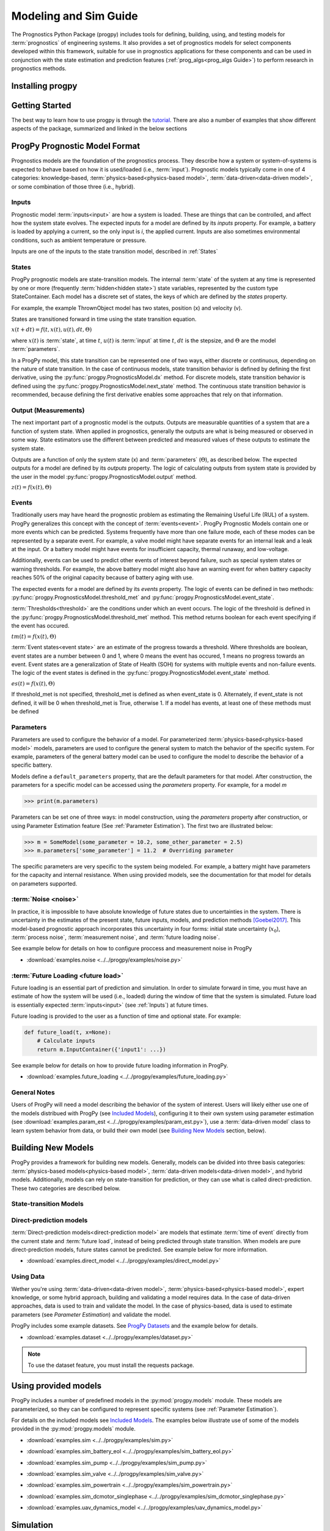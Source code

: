 Modeling and Sim Guide
===================================================

.. raw:: html

    <iframe src="https://ghbtns.com/github-btn.html?user=nasa&repo=progpy&type=star&count=true&size=large" frameborder="0" scrolling="0" width="170" height="30" title="GitHub"></iframe>

The Prognostics Python Package (progpy) includes tools for defining, building, using, and testing models for :term:`prognostics` of engineering systems. It also provides a set of prognostics models for select components developed within this framework, suitable for use in prognostics applications for these components and can be used in conjunction with the state estimation and prediction features (:ref:`prog_algs<prog_algs Guide>`) to perform research in prognostics methods. 

Installing progpy
-----------------------

.. tabs::

    .. tab:: Stable Version (Recommended)

        The latest stable release of progpy is hosted on PyPi. For most users (unless you want to contribute to the development of progpy), the version on PyPi will be adequate. To install from the command line, use the following command:

        .. code-block:: console

            $ pip install progpy

    .. tab:: Pre-Release

        Users who would like to contribute to progpy or would like to use pre-release features can do so using the `progpy GitHub repo <https://github.com/nasa/progpy>`__. This isn't recommended for most users as this version may be unstable. To do this, use the following commands:

        .. code-block:: console

            $ git clone https://github.com/nasa/progpy
            $ cd progpy
            $ git checkout dev 
            $ pip install -e .

Getting Started 
------------------

.. image:: https://mybinder.org/badge_logo.svg
 :target: https://mybinder.org/v2/gh/nasa/progpy/master?labpath=tutorial.ipynb

The best way to learn how to use progpy is through the `tutorial <https://mybinder.org/v2/gh/nasa/progpy/master?labpath=tutorial.ipynb>`__. There are also a number of examples that show different aspects of the package, summarized and linked in the below sections

ProgPy Prognostic Model Format
----------------------------------

Prognostics models are the foundation of the prognostics process. They describe how a system or system-of-systems is expected to behave based on how it is used/loaded (i.e., :term:`input`). Prognostic models typically come in one of 4 categories: knowledge-based, :term:`physics-based<physics-based model>`, :term:`data-driven<data-driven model>`, or some combination of those three (i.e., hybrid).

Inputs
^^^^^^^^^^^^^^^^^^^^^^^^

Prognostic model :term:`inputs<input>` are how a system is loaded. These are things that can be controlled, and affect how the system state evolves. The expected inputs for a model are defined by its *inputs* property. For example, a battery is loaded by applying a current, so the only input is *i*, the applied current. Inputs are also sometimes environmental conditions, such as ambient temperature or pressure. 

Inputs are one of the inputs to the state transition model, described in :ref:`States`

States
^^^^^^^^^^^^^^^^^^^^

ProgPy prognostic models are state-transition models. The internal :term:`state` of the system at any time is represented by one or more (frequently :term:`hidden<hidden state>`) state variables, represented by the custom type StateContainer. Each model has a discrete set of states, the keys of which are defined by the *states* property.

For example, the example ThrownObject model has two states, position (x) and velocity (v).

States are transitioned forward in time using the state transition equation. 

.. raw:: html

    <div style="text-align: center;">
:math:`x(t+dt) = f(t, x(t), u(t), dt, \Theta)`

.. raw:: html

    </div>

where :math:`x(t)` is :term:`state`, at time :math:`t`, :math:`u(t)` is :term:`input` at time :math:`t`, :math:`dt` is the stepsize, and :math:`\Theta` are the model :term:`parameters`.

In a ProgPy model, this state transition can be represented one of two ways, either discrete or continuous, depending on the nature of state transition. In the case of continuous models, state transition behavior is defined by defining the first derivative, using the :py:func:`progpy.PrognosticsModel.dx` method. For discrete models, state transition behavior is defined using the :py:func:`progpy.PrognosticsModel.next_state` method. The continuous state transition behavior is recommended, because defining the first derivative enables some approaches that rely on that information.

.. image:: images/next_state.png

.. image:: images/dx.png


.. dropdown::  State transition equation example

    An example of a state transition equation for a thrown object is included below. In this example, a model is created to describe an object thrown directly into the air. It has two states: position (x) and velocity (v), and no inputs.

    .. code-block:: python

        >>> def dx(self, x, u):
        >>>    # Continuous form
        >>>    dxdt = x['v']
        >>>    dvdt = -9.81  # Acceleration due to gravity
        >>>    return self.StateContainer({'x': dxdt, 'v': dvdt})

    or, alternatively

    .. code-block:: python

        >>> def next_state(self, x, u, dt):
        >>>    # Discrete form
        >>>    new_x = x['x'] + x['v']*dt
        >>>    new_v = x['v'] -9.81*dt  # Acceleration due to gravity
        >>>    return self.StateContainer({'x': new_x, 'v': new_v})


Output (Measurements)
^^^^^^^^^^^^^^^^^^^^^^^^^

The next important part of a prognostic model is the outputs. Outputs are measurable quantities of a system that are a function of system state. When applied in prognostics, generally the outputs are what is being measured or observed in some way. State estimators use the different between predicted and measured values of these outputs to estimate the system state. 

Outputs are a function of only the system state (x) and :term:`parameters` (:math:`\Theta`), as described below. The expected outputs for a model are defined by its *outputs* property. The logic of calculating outputs from system state is provided by the user in the model :py:func:`progpy.PrognosticsModel.output` method.

.. image:: images/output.png

.. raw:: html

    <div style="text-align: center;">
:math:`z(t) = f(x(t), \Theta)`

.. raw:: html
    
    </div>

.. dropdown::  Output equation example

    An example of a output equation for a thrown object is included below. In this example, a model is created to describe an object thrown directly into the air. It has two states: position (x) and velocity (v). In this case we're saying that the position of the object is directly measurable. 

    .. code-block:: python

        >>> def output(self, x):
        >>>     # Position is directly measurable
        >>>     position = x['x']
        >>>     return self.OutputContainer({'x': position})

Events 
^^^^^^^^^^^^^^^^^^^^^^^^^^

Traditionally users may have heard the prognostic problem as estimating the Remaining Useful Life (RUL) of a system. ProgPy generalizes this concept with the concept of :term:`events<event>`. ProgPy Prognostic Models contain one or more events which can be predicted. Systems frequently have more than one failure mode, each of these modes can be represented by a separate event. For example, a valve model might have separate events for an internal leak and a leak at the input. Or a battery model might have events for insufficient capacity, thermal runaway, and low-voltage. 

Additionally, events can be used to predict other events of interest beyond failure, such as special system states or warning thresholds. For example, the above battery model might also have an warning event for when battery capacity reaches 50% of the original capacity because of battery aging with use.

The expected events for a model are defined by its *events* property. The logic of events can be defined in two methods: :py:func:`progpy.PrognosticsModel.threshold_met` and :py:func:`progpy.PrognosticsModel.event_state`.

:term:`Thresholds<threshold>` are the conditions under which an event occurs. The logic of the threshold is defined in the :py:func:`progpy.PrognosticsModel.threshold_met` method. This method returns boolean for each event specifying if the event has occured. 

.. image:: images/threshold_met.png


.. raw:: html

    <div style="text-align: center;">

:math:`tm(t) = f(x(t), \Theta)`

.. raw:: html
    
    </div>

:term:`Event states<event state>` are an estimate of the progress towards a threshold. Where thresholds are boolean, event states are a number between 0 and 1, where 0 means the event has occured, 1 means no progress towards an event. Event states are a generalization of State of Health (SOH) for systems with multiple events and non-failure events. The logic of the event states is defined in the :py:func:`progpy.PrognosticsModel.event_state` method.

.. image:: images/event_state.png

.. raw:: html

    <div style="text-align: center;">

:math:`es(t) = f(x(t), \Theta)`

.. raw:: html
    
    </div>

If threshold_met is not specified, threshold_met is defined as when event_state is 0. Alternately, if event_state is not defined, it will be 0 when threshold_met is True, otherwise 1. If a model has events, at least one of these methods must be defined

.. dropdown:: Event Examples

    An example of a event_state and threshold_met equations for a thrown object is included below. In this example, a model is created to describe an object thrown directly into the air. It has two states: position (x) and velocity (v). The event_state and threshold_met equations for this example are included below

    .. code-block:: python

        >>> def event_state(self, x):
        >>>     # Falling event_state is 0 when velocity hits 0, 1 at maximum speed
        >>>     falling_es = np.maximum(x['v']/self.parameters['throwing_speed'], 0)
        >>>
        >>>     # Impact event_state is 0 when position hits 0, 
        >>>     # 1 when at maximum height or when velocity is positive (going up)
        >>>     if x['v'] > 0:
        >>>         # Event state is 1 until falling starts
        >>>         x_max = 1
        >>>     else:
        >>>         # Use speed and position to estimate maximum height
        >>>         x_max = x['x'] + np.square(x['v'])/(-self.parameters['g']*2) 
        >>>     impact_es = np.maximum(x['x']/x_max,0)
        >>>     return {'falling': falling_es, 'impact': impact_es}
    
    .. code-block:: python

        >>> def threshold_met(self, x):
        >>>     return {
        >>>         'falling': x['v'] < 0,
        >>>         'impact': x['x'] <= 0
        >>>     }


Parameters
^^^^^^^^^^^^^^^

Parameters are used to configure the behavior of a model. For parameterized :term:`physics-based<physics-based model>` models, parameters are used to configure the general system to match the behavior of the specific system. For example, parameters of the general battery model can be used to configure the model to describe the behavior of a specific battery.

Models define a ``default_parameters`` property, that are the default parameters for that model. After construction, the parameters for a specific model can be accessed using the *parameters* property. For example, for a model `m`

.. code-block:: python

    >>> print(m.parameters)

Parameters can be set one of three ways: in model construction, using the *parameters* property after construction, or using Parameter Estimation feature (See :ref:`Parameter Estimation`). The first two are illustrated below:

.. code-block:: python

    >>> m = SomeModel(some_parameter = 10.2, some_other_parameter = 2.5)
    >>> m.parameters['some_parameter'] = 11.2  # Overriding parameter

The specific parameters are very specific to the system being modeled. For example, a battery might have parameters for the capacity and internal resistance. When using provided models, see the documentation for that model for details on parameters supported.

.. dropdown:: Derived parameters

    Sometimes users would like to specify parameters as a function of other parameters. This feature is called "derived parameters". See example below for more details on this feature. 

    * :download:`examples.derived_params <../../progpy/examples/derived_params.py>`
                .. automodule:: derived_params

:term:`Noise <noise>`
^^^^^^^^^^^^^^^^^^^^^^^

In practice, it is impossible to have absolute knowledge of future states due to uncertainties in the system. There is uncertainty in the estimates of the present state, future inputs, models, and prediction methods [Goebel2017]_. This model-based prognostic approach incorporates this uncertainty in four forms: initial state uncertainty (:math:`x_0`), :term:`process noise`, :term:`measurement noise`, and :term:`future loading noise`.

.. dropdown:: Process Noise

    Process noise is used to represent uncertainty in the state transition process (e.g., uncertainty in the quality of your model or your model configuration :term:`parameters`).

    Process noise is applied in the state transition method (See :ref:`States`). 

.. dropdown:: Measurement Noise

    Measurement noise is used to represent uncertainty in your measurements. This can represent such things as uncertainty in the logic of the model's output method or sensor noise. 

    Measurement noise is applied in the output method (See :ref:`Output (Measurements)`).

.. dropdown:: Future Loading Noise

    Future loading noise is used to represent uncertainty in knowledge of how the system will be loaded in the future (See :ref:`Future Loading`). Future loading noise is applied by the user in their provided future loading method by adding random noise to the estimated future load.

See example below for details on how to configure proccess and measurement noise in ProgPy

* :download:`examples.noise <../../progpy/examples/noise.py>`
    .. automodule:: noise

:term:`Future Loading <future load>`
^^^^^^^^^^^^^^^^^^^^^^^^^^^^^^^^^^^^^^

Future loading is an essential part of prediction and simulation. In order to simulate forward in time, you must have an estimate of how the system will be used (i.e., loaded) during the window of time that the system is simulated. Future load is essentially expected :term:`inputs<input>` (see :ref:`Inputs`) at future times.

Future loading is provided to the user as a function of time and optional state. For example:

.. code-block:: python

    def future_load(t, x=None):
        # Calculate inputs 
        return m.InputContainer({'input1': ...})

See example below for details on how to provide future loading information in ProgPy. 

* :download:`examples.future_loading <../../progpy/examples/future_loading.py>`
    .. automodule:: future_loading

General Notes
^^^^^^^^^^^^^^^^

Users of ProgPy will need a model describing the behavior of the system of interest. Users will likely either use one of the models distribued with ProgPy (see `Included Models <https://nasa.github.io/progpy/api_ref/progpy/IncludedModels.html>`__), configuring it to their own system using parameter estimation (see :download:`examples.param_est <../../progpy/examples/param_est.py>`), use a :term:`data-driven model` class to learn system behavior from data, or build their own model (see `Building New Models`_ section, below). 

Building New Models
----------------------

ProgPy provides a framework for building new models. Generally, models can be divided into three basis categories: :term:`physics-based models<physics-based model>`, :term:`data-driven models<data-driven model>`, and hybrid models. Additionally, models can rely on state-transition for prediction, or they can use what is called direct-prediction. These two categories are described below.

State-transition Models
^^^^^^^^^^^^^^^^^^^^^^^^^^^

.. tabs::

    .. tab:: physics-based

        New :term:`physics-based models<physics-based model>` are constructed by subclassing :py:class:`progpy.PrognosticsModel` as illustrated in the first example. To generate a new model, create a new class for your model that inherits from this class. Alternatively, you can copy the template :download:`prog_model_template.ProgModelTemplate <../../progpy/prog_model_template.py>`, replacing the methods with logic defining your specific model. The analysis and simulation tools defined in :class:`progpy.PrognosticsModel` will then work with your new model. 

        For simple linear models, users can choose to subclass the simpler :py:class:`progpy.LinearModel` class, as illustrated in the second example. Some methods and algorithms only function on linear models.

        * :download:`examples.new_model <../../progpy/examples/new_model.py>`
            .. automodule:: new_model

        * :download:`examples.linear_model <../../progpy/examples/linear_model.py>`
            .. automodule:: linear_model

        .. dropdown:: Advanced features in model building

            * :download:`examples.derived_params <../../progpy/examples/derived_params.py>`
                .. automodule:: derived_params

            * :download:`examples.state_limits <../../progpy/examples/state_limits.py>`
                .. automodule:: state_limits

            * :download:`examples.events <../../progpy/examples/events.py>`
                .. automodule:: events

    .. tab:: data-driven

        New :term:`data-driven models<data-driven model>`, such as those using neural networks, are created by subclassing the :py:class:`progpy.data_models.DataModel` class, overriding the ``from_data`` method.
        
        The :py:func:`progpy.data_models.DataModel.from_data` and :py:func:`progpy.data_models.DataModel.from_model` methods are used to construct new models from data or an existing model (i.e., :term:`surrogate`), respectively. The use of these is demonstrated in the following examples.

        * :download:`examples.lstm_model <../../progpy/examples/lstm_model.py>`
            .. automodule:: lstm_model
        
        * :download:`examples.full_lstm_model <../../progpy/examples/full_lstm_model.py>`
            .. automodule:: full_lstm_model

        * :download:`examples.pce <../../progpy/examples/pce.py>`
            .. automodule:: pce
        
        * :download:`examples.generate_surrogate <../../progpy/examples/generate_surrogate.py>`
            .. automodule:: generate_surrogate

        .. dropdown:: Advanced features in data models

            * :download:`examples.custom_model <../../progpy/examples/custom_model.py>`
                .. automodule:: custom_model

Direct-prediction models
^^^^^^^^^^^^^^^^^^^^^^^^^^^

:term:`Direct-prediction models<direct-prediction model>` are models that estimate :term:`time of event` directly from the current state and :term:`future load`, instead of being predicted through state transition. When models are pure direct-prediction models, future states cannot be predicted. See example below for more information.

* :download:`examples.direct_model <../../progpy/examples/direct_model.py>`
    .. automodule:: direct_model

Using Data
^^^^^^^^^^^^^^^^^^^^^^^^^^^

Wether you're using :term:`data-driven<data-driven model>`, :term:`physics-based<physics-based model>`, expert knowledge, or some hybrid approach, building and validating a model requires data. In the case of data-driven approaches, data is used to train and validate the model. In the case of physics-based, data is used to estimate parameters (see `Parameter Estimation`) and validate the model.

ProgPy includes some example datasets. See `ProgPy Datasets <https://nasa.github.io/progpy/api_ref/progpy/DataSets.html>`_ and the example below for details. 

* :download:`examples.dataset <../../progpy/examples/dataset.py>`
    .. automodule:: dataset

.. note:: To use the dataset feature, you must install the requests package.

Using provided models
----------------------------

ProgPy includes a number of predefined models in the :py:mod:`progpy.models` module. These models are parameterized, so they can be configured to represent specific systems (see :ref:`Parameter Estimation`). 

For details on the included models see `Included Models <https://nasa.github.io/progpy/api_ref/progpy/IncludedModels.html>`__. The examples below illustrate use of some of the models provided in the :py:mod:`progpy.models` module.

* :download:`examples.sim <../../progpy/examples/sim.py>`
    .. automodule:: sim

* :download:`examples.sim_battery_eol <../../progpy/examples/sim_battery_eol.py>`
    .. automodule:: sim_battery_eol

* :download:`examples.sim_pump <../../progpy/examples/sim_pump.py>`
    .. automodule:: sim_pump

* :download:`examples.sim_valve <../../progpy/examples/sim_valve.py>`
    .. automodule:: sim_valve

* :download:`examples.sim_powertrain <../../progpy/examples/sim_powertrain.py>`
    .. automodule:: sim_powertrain
        
* :download:`examples.sim_dcmotor_singlephase <../../progpy/examples/sim_dcmotor_singlephase.py>`
    .. automodule:: sim_dcmotor_singlephase

* :download:`examples.uav_dynamics_model <../../progpy/examples/uav_dynamics_model.py>`
    .. automodule:: uav_dynamics_model

Simulation
----------------------------

One of the most basic of functions using a model is simulation. Simulation is the process of predicting the evolution of system :term:`state` with time, given a specific :term:`future load` profile. Unlike full prognostics, simulation does not include uncertainty in the state and other product (e.g., :term:`output`) representation. For a prognostics model, simulation is done using the :py:meth:`progpy.PrognosticsModel.simulate_to` and :py:meth:`progpy.PrognosticsModel.simulate_to_threshold` methods.

.. role:: pythoncode(code)
   :language: python

.. dropdown:: Saving results

    :py:meth:`progpy.PrognosticsModel.simulate_to` and :py:meth:`progpy.PrognosticsModel.simulate_to_threshold` return the inputs, states, outputs, and event states at various points in the simulation. Returning these values for every timestep would require a lot of memory, and is not necessary for most use cases, so ProgPy provides an ability for users to specify what data to save. 

    There are two formats to specify what data to save: the ``save_freq`` and ``save_pts`` arguments, described below

    .. list-table:: 
        :header-rows: 1

        * - Argument
          - Description
          - Example
        * - ``save_freq``
          - The frequency at which data is saved
          - :pythoncode:`m.simulate_to_threshold(..., save_freq=10)`
        * - ``save_pts``
          - Specific times at which data is saved
          - :pythoncode:`m.simulate_to_threshold(..., save_pts=[15, 25, 33])`

    
    .. admonition:: Note
        :class: tip

        Data will always be saved at the next time after the save_pt or save_freq. As a result the data may not correspond to the exact time specified. Use automatic step sizes to save at the exact time.

.. dropdown:: Step size

    Step size is the size of the step taken in integration. It is specified by the ``dt`` argument. It is an important consideration when simulating. Too large of a step size could result in wildly incorrect results, and two small of a step size can be computationally expensive. Step size can be provided in a few different ways, described below:

    * *Static Step Size*: Provide a single number. Simulation will move forward at this rate. Example, :pythoncode:`m.simulate_to_threshold(..., dt=0.1)`
    * *Automatic Dynamic Step Size*: Step size is adjusted automatically to hit each save_pt and save_freq exactly. Example, :pythoncode:`m.simulate_to_threshold(..., dt='auto')`
    * *Bounded Automatic Dynamic Step Size*: Step size is adjusted automatically to hit each save_pt and save_freq exactly, with a maximum step size. Example, :pythoncode:`m.simulate_to_threshold(..., dt=('auto', 0.5))`
    * *Functional Dynamic Step Size*: Step size is provided as a function of time and state. This is the most flexible approach. Example, :pythoncode:`m.simulate_to_threshold(..., dt= lambda t, x : max(0.75 - t*0.01, 0.25))`

    For more details on dynamic step sizes, see the following example:

    * :download:`examples.dynamic_step_size <../../progpy/examples/dynamic_step_size.py>`
        .. automodule:: dynamic_step_size

.. dropdown:: Integration Methods

    Simulation is essentially the process of integrating the model forward with time. By default, simple euler integration is used to propogate the model forward. Advanced users can change the numerical integration method to affect the simulation quality and runtime. This is done using the ``integration_method`` argument in :py:meth:`progpy.PrognosticsModel.simulate_to_threshold` and :py:meth:`progpy.PrognosticsModel.simulate_to`.

    For example, users can use the commonly-used Runge Kutta 4 numerical integration method using the following method call for model m:

    .. code-block:: python

        >>> m.simulate_to_threshold(future_loading, integration_method = 'rk4')

.. dropdown:: Eval Points

    Sometimes users would like to ensure that simulation hits a specific point exactly, regardless of the step size (``dt``). This can be done using the ``eval_pts`` argument in :py:meth:`progpy.PrognosticsModel.simulate_to_threshold` and :py:meth:`progpy.PrognosticsModel.simulate_to`. This argument takes a list of times at which simulation should include. For example, for simulation to evaluate at 10 and 20 seconds, use the following method call for model m:

    .. code-block:: python

        >>> m.simulate_to_threshold(future_loading, eval_pts = [10, 20])

    This feature is especially important for use cases where loading changes dramatically at a specific time. For example, if loading is 10 for the first 5 seconds and 20 afterwards, and you have a  ``dt`` of 4 seconds, here's loading simulation would see:

        * 0-4 seconds: 10
        * 4-8 seconds: 10
        * 8-12 seconds: 20

    That means the load of 10 was applied 3 seconds longer than it was supposed to. Adding a eval point of 5 would apply this load:

        * 0-4 seconds: 10
        * 4-5 seconds: 10
        * 5-9 seconds: 20

    Now loading is applied correctly.

Use of simulation is described further in the following examples:

* :download:`examples.sim <../../progpy/examples/sim.py>`
    .. automodule:: sim

* :download:`examples.noise <../../progpy/examples/noise.py>`
    .. automodule:: noise

* :download:`examples.future_loading <../../progpy/examples/future_loading.py>`
    .. automodule:: future_loading

Parameter Estimation
----------------------------

Parameter estimation is an important step in prognostics. Parameter estimation is used to tune a general model to match the behavior of a specific system. For example, parameters of the general battery model can be used to configure the model to describe the behavior of a specific battery.

Sometimes model parameters are directly measurable (e.g., dimensions of blades on rotor). For these parameters, estimating them is a simple act of direct measurement. For parameters that cannot be directly measured, they're typically estimated using observed data. 

Generally, parameter estimation is done by tuning the parameters of the model so that simulation best matches the behavior observed in some available data. In ProgPy, this is done using the :py:meth:`progpy.PrognosticsModel.estimate_params` method. This method takes :term:`input` and :term:`output` data from one or more runs, and uses scipy.optimize.minimize function to estimate the parameters of the model.

.. code-block:: python
    
    >>> params_to_estimate = ['param1', 'param2']
    >>> m.estimate_params([run1_data, run2_data], params_to_estimate, dt=0.01)

See the example below for more details

* :download:`examples.param_est <../../progpy/examples/param_est.py>`
    .. automodule:: param_est

.. admonition:: Note
    :class: tip

    Parameters are changes in-place, so the model on which estimate_params is called, is now tuned to match the data

Visualizing Results
----------------------------

Results of a simulation can be visualized using the plot method. For example:

.. code-block:: python

    >>> results = m.simulate_to_threshold(...)
    >>> results.outputs.plot()
    >>> results.states.plot()

See :py:meth:`progpy.sim_result.SimResult.plot` for more details on plotting capabilities

Combination Models
----------------------------

There are two methods in progpy through which multiple models can be combined and used together: composite models and ensemble models, described below.

.. tabs::

    .. tab:: Composite models

        Composite models are used to represent the behavior of a system of interconnected systems. Each system is represented by its own model. These models are combined into a single composite model which behaves as a single model. When definiting the composite model the user provides a discription of any connections between the state or output of one model and the input of another. For example, 

        .. code-block:: python

            >>> m = CompositeModel(
            >>>     models = [model1, model2],
            >>>     connections = [
            >>>         ('model1.state1', 'model2.input1'),
            >>>         ('model2.state2', 'model1.input2')
            >>>     ]
            >>> )

        For more information, see the example below:

        * :download:`examples.composite_model <../../progpy/examples/composite_model.py>`
    
    .. tab:: Ensemble models

        Unlike composite models which model a system of systems, ensemble models are used when to combine the logic of multiple models which describe the same system. This is used when there are multiple models representing different system behaviors or conditions. The results of each model are aggregated in a way that can be defined by the user. For example,

        .. code-block:: python

            >>> m = EnsembleModel(
            >>>     models = [model1, model2],
            >>>     aggregator = np.mean
            >>> )

        For more information, see the example below:

        * :download:`examples.ensemble <../../progpy/examples/ensemble.py>`

Other Examples
----------------------------

* :download:`examples.benchmarking <../../progpy/examples/benchmarking.py>`
    .. automodule:: benchmarking

* :download:`examples.sensitivity <../../progpy/examples/sensitivity.py>`
    .. automodule:: sensitivity

* :download:`examples.serialization <../../progpy/examples/serialization.py>`
    .. automodule:: serialization

Tips
----
* If you're only doing diagnostics without prognostics- just define a next_state equation with no change of :term:`state` and don't perform prediction. The :term:`state estimator` can still be used to estimate if any of the :term:`events<event>` have occured.
* Sudden :term:`event's<event>` use a binary :term:`event state` (1=healthy, 0=failed).
* You can predict as many :term:`events<event>` as you would like, sometimes one :term:`event` must happen before another, in this case the :term:`event` occurance for event 1 can be a part of the equation for event 2 ('event 2': event_1 and [OTHER LOGIC]).

References
----------------------------

.. [Goebel2017] Kai Goebel, Matthew John Daigle, Abhinav Saxena, Indranil Roychoudhury, Shankar Sankararaman, and José R Celaya. Prognostics: The science of making predictions. 2017

.. [Celaya2012] J Celaya, A Saxena, and K Goebel. Uncertainty representation and interpretation in model-based prognostics algorithms based on Kalman filter estimation. Annual Conference of the Prognostics and Health Management Society, 2012.

.. [Sankararaman2011] S Sankararaman, Y Ling, C Shantz, and S Mahadevan. Uncertainty quantification in fatigue crack growth prognosis. International Journal of Prognostics and Health Management, vol. 2, no. 1, 2011.
